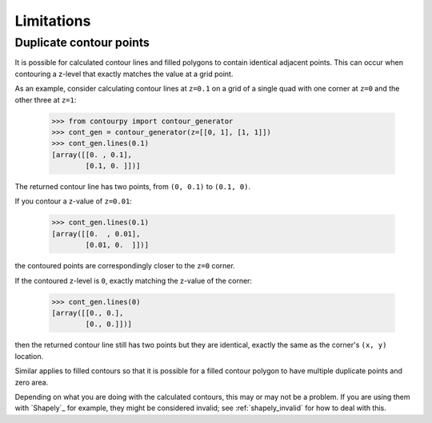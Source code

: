 .. _limitations:

Limitations
-----------

Duplicate contour points
^^^^^^^^^^^^^^^^^^^^^^^^

It is possible for calculated contour lines and filled polygons to contain identical adjacent
points. This can occur when contouring a z-level that exactly matches the value at a grid point.

As an example, consider calculating contour lines at ``z=0.1`` on a grid of a single quad with one
corner at ``z=0`` and the other three at ``z=1``:

  >>> from contourpy import contour_generator
  >>> cont_gen = contour_generator(z=[[0, 1], [1, 1]])
  >>> cont_gen.lines(0.1)
  [array([[0. , 0.1],
          [0.1, 0. ]])]

The returned contour line has two points, from ``(0, 0.1)`` to ``(0.1, 0)``.

If you contour a z-value of ``z=0.01``:

  >>> cont_gen.lines(0.1)
  [array([[0.  , 0.01],
          [0.01, 0.  ]])]

the contoured points are correspondingly closer to the ``z=0`` corner.

If the contoured z-level is ``0``, exactly matching the z-value of the corner:

  >>> cont_gen.lines(0)
  [array([[0., 0.],
          [0., 0.]])]

then the returned contour line still has two points but they are identical, exactly the same as the
corner's ``(x, y)`` location.

Similar applies to filled contours so that it is possible for a filled contour polygon to have
multiple duplicate points and zero area.

Depending on what you are doing with the calculated contours, this may or may not be a problem.
If you are using them with `Shapely`_ for example, they might be considered invalid; see
:ref:`shapely_invalid` for how to deal with this.
